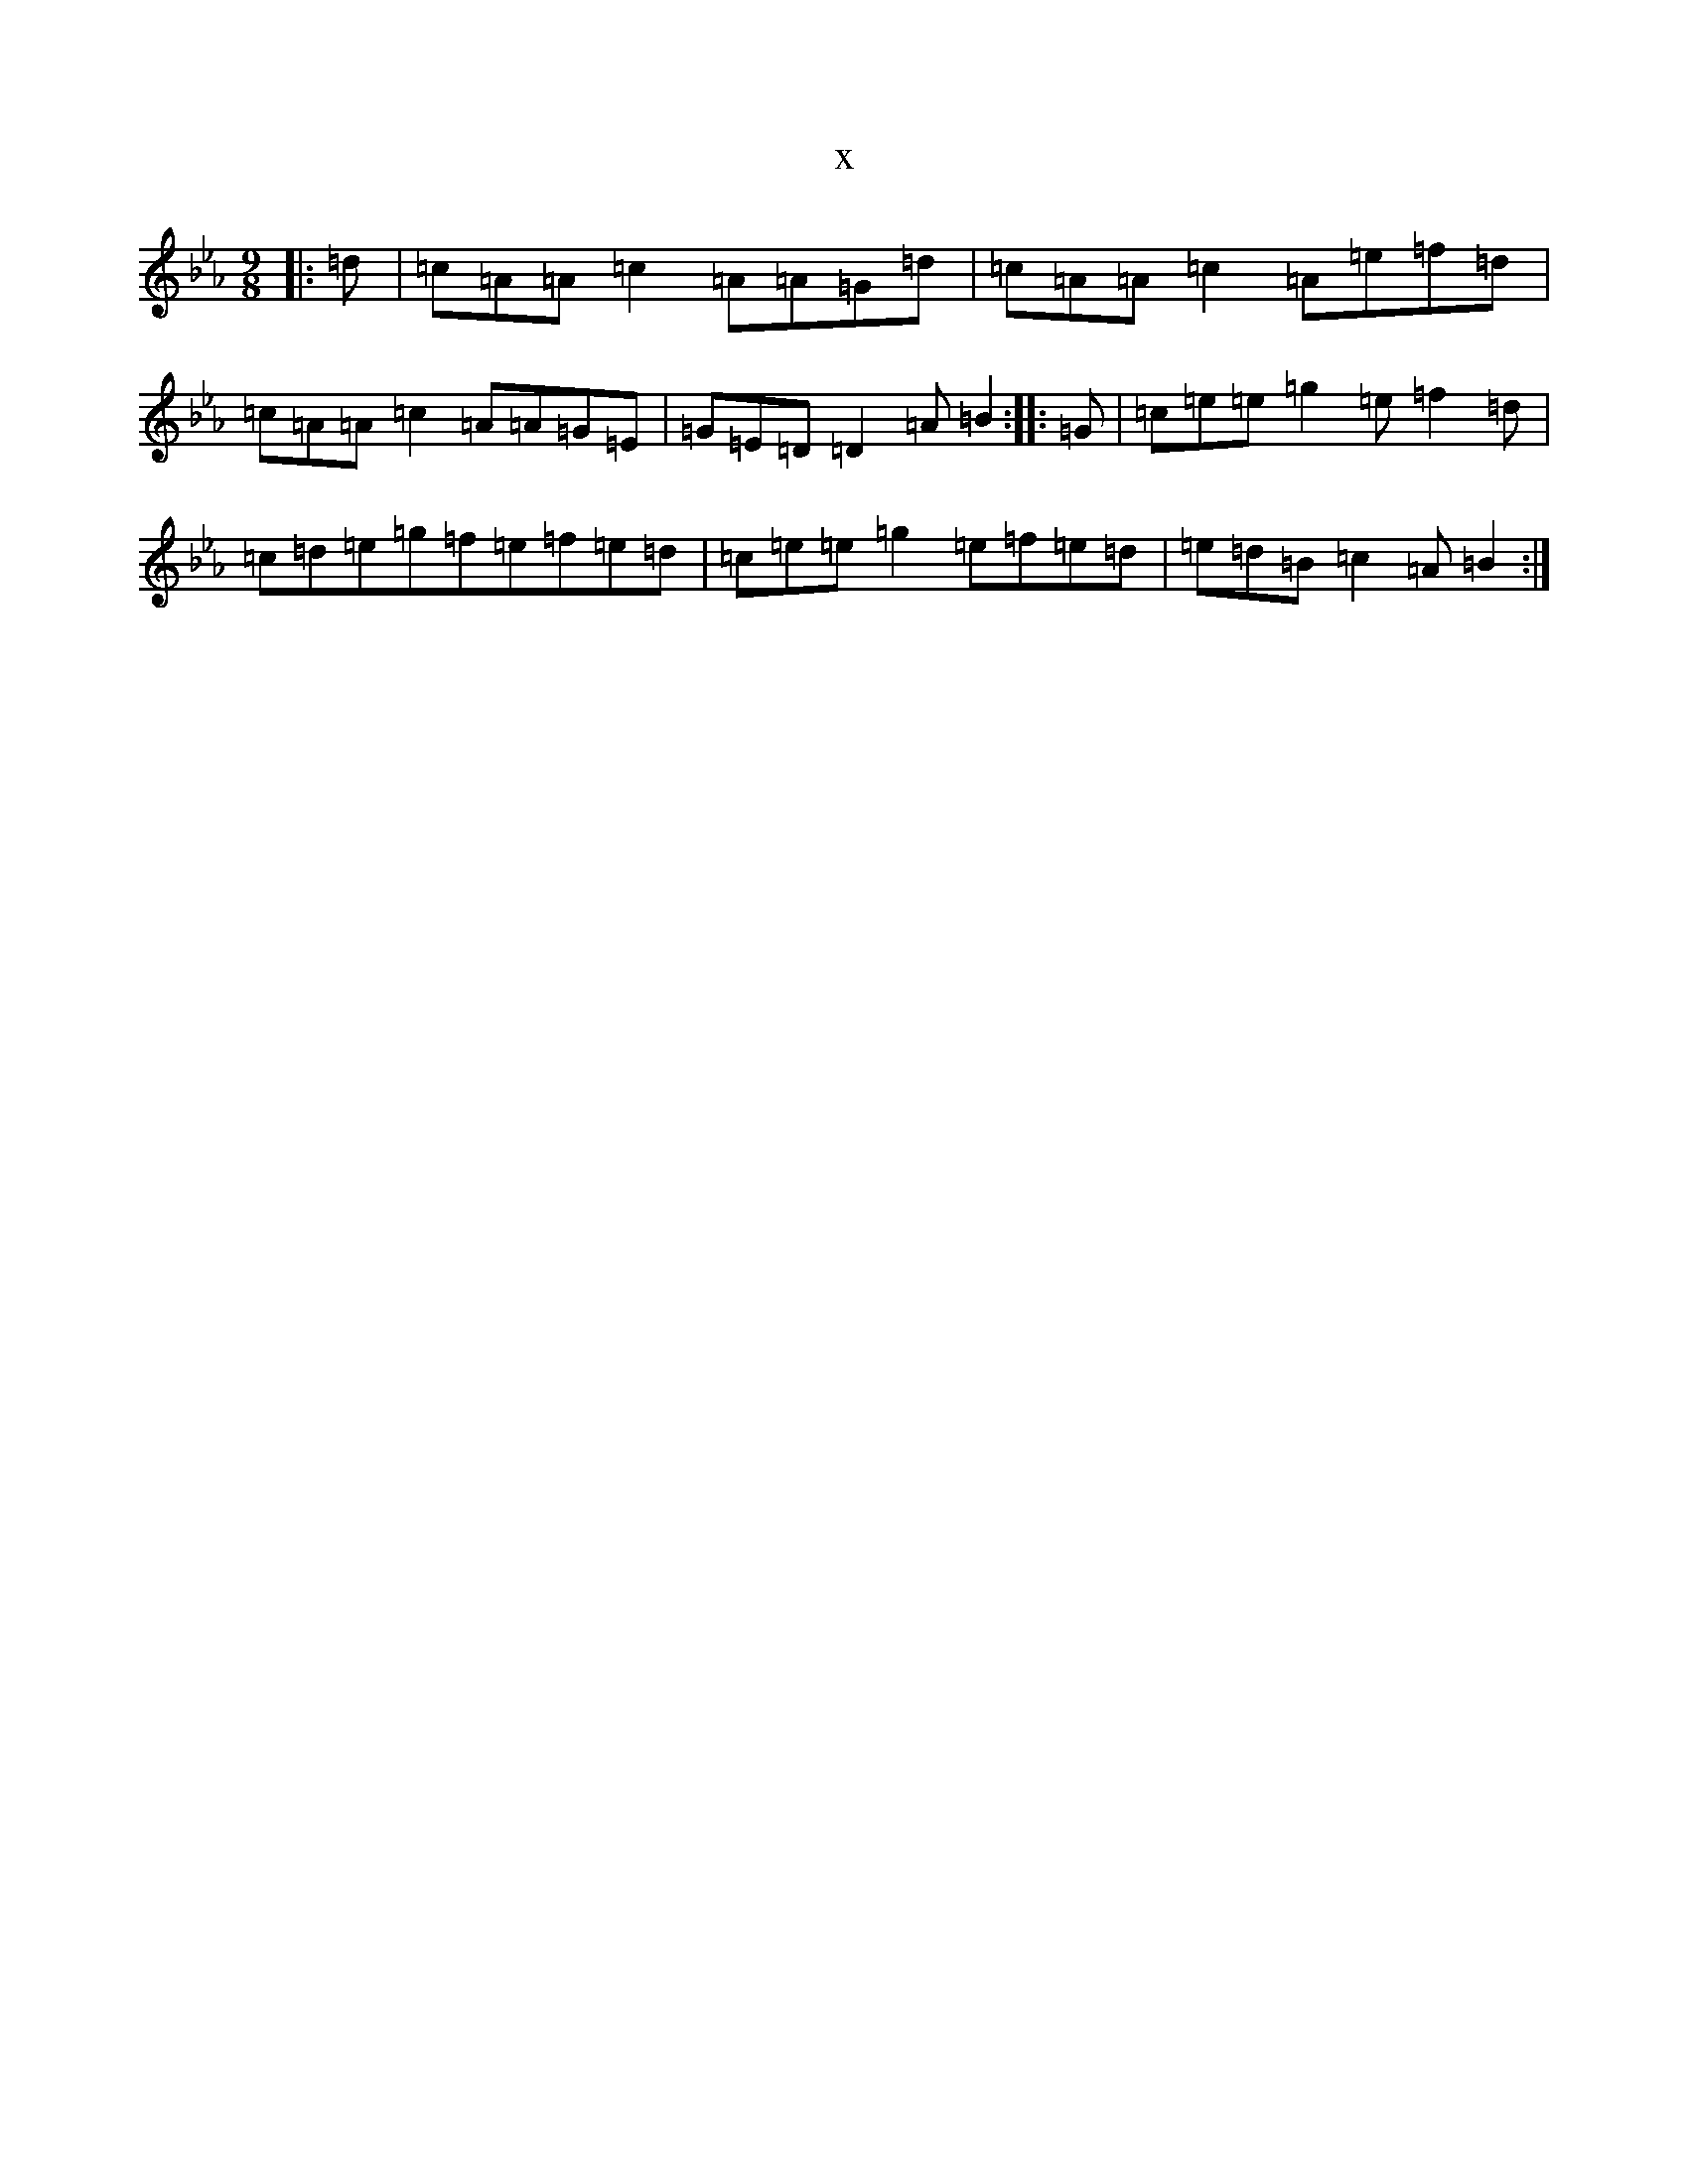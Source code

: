 X:21231
T:x
L:1/8
M:9/8
K: C minor
|:=d|=c=A=A=c2=A=A=G=d|=c=A=A=c2=A=e=f=d|=c=A=A=c2=A=A=G=E|=G=E=D=D2=A=B2:||:=G|=c=e=e=g2=e=f2=d|=c=d=e=g=f=e=f=e=d|=c=e=e=g2=e=f=e=d|=e=d=B=c2=A=B2:|